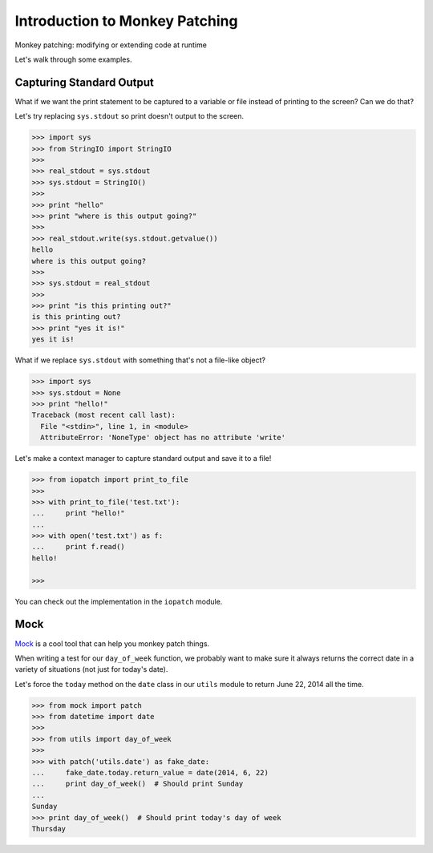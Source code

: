 Introduction to Monkey Patching
===============================

Monkey patching: modifying or extending code at runtime

Let's walk through some examples.

Capturing Standard Output
-------------------------

What if we want the print statement to be captured to a variable or file instead of printing to the screen?  Can we do that?

Let's try replacing ``sys.stdout`` so print doesn't output to the screen.

.. code-block:: pycon

    >>> import sys
    >>> from StringIO import StringIO
    >>>
    >>> real_stdout = sys.stdout
    >>> sys.stdout = StringIO()
    >>>
    >>> print "hello"
    >>> print "where is this output going?"
    >>>
    >>> real_stdout.write(sys.stdout.getvalue())
    hello
    where is this output going?
    >>>
    >>> sys.stdout = real_stdout
    >>>
    >>> print "is this printing out?"
    is this printing out?
    >>> print "yes it is!"
    yes it is!

What if we replace ``sys.stdout`` with something that's not a file-like object?

.. code-block::  pycon

    >>> import sys
    >>> sys.stdout = None
    >>> print "hello!"
    Traceback (most recent call last):
      File "<stdin>", line 1, in <module>
      AttributeError: 'NoneType' object has no attribute 'write'

Let's make a context manager to capture standard output and save it to a file!

.. code-block:: pycon

    >>> from iopatch import print_to_file
    >>>
    >>> with print_to_file('test.txt'):
    ...     print "hello!"
    ...
    >>> with open('test.txt') as f:
    ...     print f.read()
    hello!

    >>>

You can check out the implementation in the ``iopatch`` module.


Mock
----

`Mock`_ is a cool tool that can help you monkey patch things.

When writing a test for our ``day_of_week`` function, we probably want to make sure it always returns the correct date in a variety of situations (not just for today's date).

Let's force the ``today`` method on the ``date`` class in our ``utils`` module to return June 22, 2014 all the time.

.. code-block:: pycon

    >>> from mock import patch
    >>> from datetime import date
    >>>
    >>> from utils import day_of_week
    >>>
    >>> with patch('utils.date') as fake_date:
    ...     fake_date.today.return_value = date(2014, 6, 22)
    ...     print day_of_week()  # Should print Sunday
    ...
    Sunday
    >>> print day_of_week()  # Should print today's day of week
    Thursday
